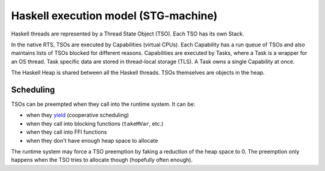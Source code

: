 ================================================================
Haskell execution model (STG-machine)
================================================================

Haskell threads are represented by a Thread State Object (TSO). Each TSO has its
own Stack.

In the native RTS, TSOs are executed by Capabilities (virtual CPUs). Each
Capability has a run queue of TSOs and also maintains lists of TSOs blocked for
different reasons. Capabilities are executed by Tasks, where a Task is a wrapper
for an OS thread. Task specific data are stored in thread-local storage (TLS). A
Task owns a single Capability at once.

The Haskell Heap is shared between all the Haskell threads. TSOs themselves
are objects in the heap.

----------------------------------------------------------------
Scheduling
----------------------------------------------------------------

TSOs can be preempted when they call into the runtime system. It can be:

* when they `yield
  <https://www.stackage.org/haddock/lts-14.5/base-4.12.0.0/Control-Concurrent.html#v:yield>`_
  (cooperative scheduling)
* when they call into blocking functions (``takeMVar``, etc.)
* when they call into FFI functions
* when they don't have enough heap space to allocate

The runtime system may force a TSO preemption by faking a reduction of the
heap space to 0. The preemption only happens when the TSO tries to allocate
though (hopefully often enough).

